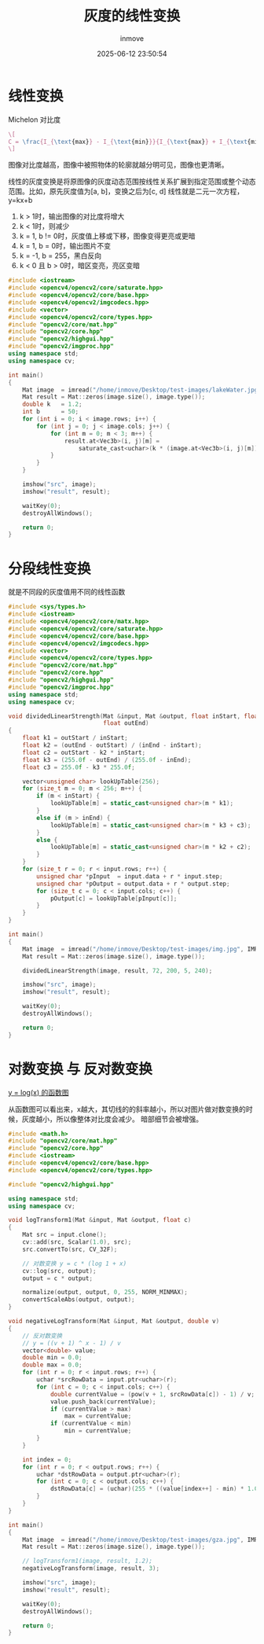 #+TITLE: 灰度的线性变换
#+DATE: 2025-06-12 23:50:54
#+DISPLAY: t
#+STARTUP: indent
#+OPTIONS: toc:10
#+AUTHOR: inmove
#+CATEGORIES: OpenCV

* 线性变换

Michelon 对比度
#+attr_formula:
#+begin_src latex
  \[
  C = \frac{I_{\text{max}} - I_{\text{min}}}{I_{\text{max}} + I_{\text{min}}}
  \]
#+end_src

图像对比度越高，图像中被照物体的轮廓就越分明可见，图像也更清晰。

线性的灰度变换是将原图像的灰度动态范围按线性关系扩展到指定范围或整个动态范围。比如，原先灰度值为[a, b]，变换之后为[c, d]
线性就是二元一次方程，y=kx+b

1. k > 1时，输出图像的对比度将增大
2. k < 1时，则减少
3. k = 1, b != 0时，灰度值上移或下移，图像变得更亮或更暗
4. k = 1, b = 0时，输出图片不变
5. k = -1, b = 255，黑白反向
6. k < 0 且 b > 0时，暗区变亮，亮区变暗

#+begin_src cpp
  #include <iostream>
  #include <opencv4/opencv2/core/saturate.hpp>
  #include <opencv4/opencv2/core/base.hpp>
  #include <opencv4/opencv2/imgcodecs.hpp>
  #include <vector>
  #include <opencv4/opencv2/core/types.hpp>
  #include "opencv2/core/mat.hpp"
  #include "opencv2/core.hpp"
  #include "opencv2/highgui.hpp"
  #include "opencv2/imgproc.hpp"
  using namespace std;
  using namespace cv;

  int main()
  {
      Mat image  = imread("/home/inmove/Desktop/test-images/lakeWater.jpg");
      Mat result = Mat::zeros(image.size(), image.type());
      double k   = 1.2;
      int b      = 50;
      for (int i = 0; i < image.rows; i++) {
          for (int j = 0; j < image.cols; j++) {
              for (int m = 0; m < 3; m++) {
                  result.at<Vec3b>(i, j)[m] =
                      saturate_cast<uchar>(k * (image.at<Vec3b>(i, j)[m]) + b);
              }
          }
      }

      imshow("src", image);
      imshow("result", result);

      waitKey(0);
      destroyAllWindows();

      return 0;
  }
#+end_src

* 分段线性变换
就是不同段的灰度值用不同的线性函数
#+begin_src cpp
  #include <sys/types.h>
  #include <iostream>
  #include <opencv4/opencv2/core/matx.hpp>
  #include <opencv4/opencv2/core/saturate.hpp>
  #include <opencv4/opencv2/core/base.hpp>
  #include <opencv4/opencv2/imgcodecs.hpp>
  #include <vector>
  #include <opencv4/opencv2/core/types.hpp>
  #include "opencv2/core/mat.hpp"
  #include "opencv2/core.hpp"
  #include "opencv2/highgui.hpp"
  #include "opencv2/imgproc.hpp"
  using namespace std;
  using namespace cv;

  void dividedLinearStrength(Mat &input, Mat &output, float inStart, float inEnd, float outStart,
                             float outEnd)
  {
      float k1 = outStart / inStart;
      float k2 = (outEnd - outStart) / (inEnd - inStart);
      float c2 = outStart - k2 * inStart;
      float k3 = (255.0f - outEnd) / (255.0f - inEnd);
      float c3 = 255.0f - k3 * 255.0f;

      vector<unsigned char> lookUpTable(256);
      for (size_t m = 0; m < 256; m++) {
          if (m < inStart) {
              lookUpTable[m] = static_cast<unsigned char>(m * k1);
          }
          else if (m > inEnd) {
              lookUpTable[m] = static_cast<unsigned char>(m * k3 + c3);
          }
          else {
              lookUpTable[m] = static_cast<unsigned char>(m * k2 + c2);
          }
      }
      for (size_t r = 0; r < input.rows; r++) {
          unsigned char *pInput  = input.data + r * input.step;
          unsigned char *pOutput = output.data + r * output.step;
          for (size_t c = 0; c < input.cols; c++) {
              pOutput[c] = lookUpTable[pInput[c]];
          }
      }
  }

  int main()
  {
      Mat image  = imread("/home/inmove/Desktop/test-images/img.jpg", IMREAD_GRAYSCALE);
      Mat result = Mat::zeros(image.size(), image.type());

      dividedLinearStrength(image, result, 72, 200, 5, 240);

      imshow("src", image);
      imshow("result", result);

      waitKey(0);
      destroyAllWindows();

      return 0;
  }

#+end_src
* 对数变换 与 反对数变换

[[https://www.inmove.top/blog/Li9wb3N0cy9NYXRoL01hdGhGb3JtdWxhLm9yZw][y = log(x) 的函数图]]

从函数图可以看出来，x越大，其切线的的斜率越小，所以对图片做对数变换的时候，灰度越小，所以像整体对比度会减少。
暗部细节会被增强。

#+begin_src cpp
  #include <math.h>
  #include "opencv2/core/mat.hpp"
  #include "opencv2/core.hpp"
  #include <iostream>
  #include <opencv4/opencv2/core/base.hpp>
  #include <opencv4/opencv2/core/types.hpp>

  #include "opencv2/highgui.hpp"

  using namespace std;
  using namespace cv;

  void logTransform1(Mat &input, Mat &output, float c)
  {
      Mat src = input.clone();
      cv::add(src, Scalar(1.0), src);
      src.convertTo(src, CV_32F);

      // 对数变换 y = c * (log 1 + x)
      cv::log(src, output);
      output = c * output;

      normalize(output, output, 0, 255, NORM_MINMAX);
      convertScaleAbs(output, output);
  }

  void negativeLogTransform(Mat &input, Mat &output, double v)
  {
      // 反对数变换
      // y = ((v + 1) ^ x - 1) / v
      vector<double> value;
      double min = 0.0;
      double max = 0.0;
      for (int r = 0; r < input.rows; r++) {
          uchar *srcRowData = input.ptr<uchar>(r);
          for (int c = 0; c < input.cols; c++) {
              double currentValue = (pow(v + 1, srcRowData[c]) - 1) / v;
              value.push_back(currentValue);
              if (currentValue > max)
                  max = currentValue;
              if (currentValue < min)
                  min = currentValue;
          }
      }

      int index = 0;
      for (int r = 0; r < output.rows; r++) {
          uchar *dstRowData = output.ptr<uchar>(r);
          for (int c = 0; c < output.cols; c++) {
              dstRowData[c] = (uchar)(255 * ((value[index++] - min) * 1.0 / (max - min)));
          }
      }
  }

  int main()
  {
      Mat image  = imread("/home/inmove/Desktop/test-images/gza.jpg", IMREAD_GRAYSCALE);
      Mat result = Mat::zeros(image.size(), image.type());

      // logTransform1(image, result, 1.2);
      negativeLogTransform(image, result, 3);

      imshow("src", image);
      imshow("result", result);

      waitKey(0);
      destroyAllWindows();

      return 0;
  }
#+end_src

